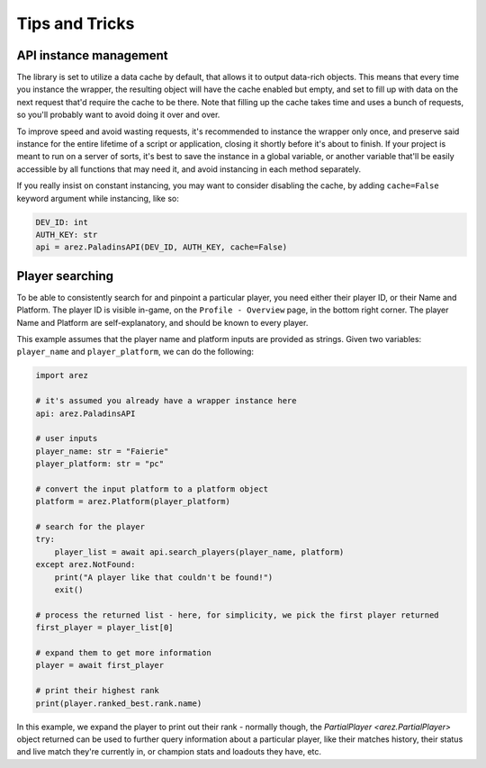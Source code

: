 Tips and Tricks
===============

API instance management
-----------------------

The library is set to utilize a data cache by default, that allows it to output data-rich objects.
This means that every time you instance the wrapper, the resulting object will have
the cache enabled but empty, and set to fill up with data on the next request that'd require
the cache to be there. Note that filling up the cache takes time and uses a bunch of requests,
so you'll probably want to avoid doing it over and over.

To improve speed and avoid wasting requests, it's recommended to instance the wrapper only once,
and preserve said instance for the entire lifetime of a script or application, closing it
shortly before it's about to finish. If your project is meant to run on a server of sorts,
it's best to save the instance in a global variable, or another variable that'll be easily
accessible by all functions that may need it, and avoid instancing in each method separately.

If you really insist on constant instancing, you may want to consider disabling the cache,
by adding ``cache=False`` keyword argument while instancing, like so:

.. code-block:: py

    DEV_ID: int
    AUTH_KEY: str
    api = arez.PaladinsAPI(DEV_ID, AUTH_KEY, cache=False)


Player searching
----------------

To be able to consistently search for and pinpoint a particular player, you need either
their player ID, or their Name and Platform. The player ID is visible in-game,
on the ``Profile - Overview`` page, in the bottom right corner. The player Name and Platform
are self-explanatory, and should be known to every player.

This example assumes that the player name and platform inputs are provided as strings.
Given two variables: ``player_name`` and ``player_platform``, we can do the following:

.. code-block:: py

    import arez

    # it's assumed you already have a wrapper instance here
    api: arez.PaladinsAPI

    # user inputs
    player_name: str = "Faierie"
    player_platform: str = "pc"

    # convert the input platform to a platform object
    platform = arez.Platform(player_platform)

    # search for the player
    try:
        player_list = await api.search_players(player_name, platform)
    except arez.NotFound:
        print("A player like that couldn't be found!")
        exit()

    # process the returned list - here, for simplicity, we pick the first player returned
    first_player = player_list[0]

    # expand them to get more information
    player = await first_player

    # print their highest rank
    print(player.ranked_best.rank.name)

In this example, we expand the player to print out their rank - normally though,
the `PartialPlayer <arez.PartialPlayer>` object returned can be used to further query information
about a particular player, like their matches history, their status and live match
they're currently in, or champion stats and loadouts they have, etc.
